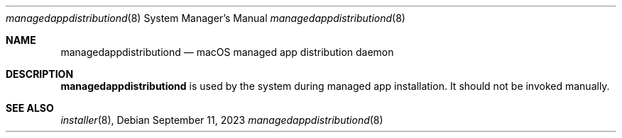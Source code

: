 .Dd September 11, 2023
.Dt managedappdistributiond 8
.Os
.Sh NAME
.Nm managedappdistributiond
.Nd macOS managed app distribution daemon
.Sh DESCRIPTION
.Nm
is used by the system during managed app installation. It should not be invoked manually.
.Sh SEE ALSO
.Ns Xr installer 8 ,
